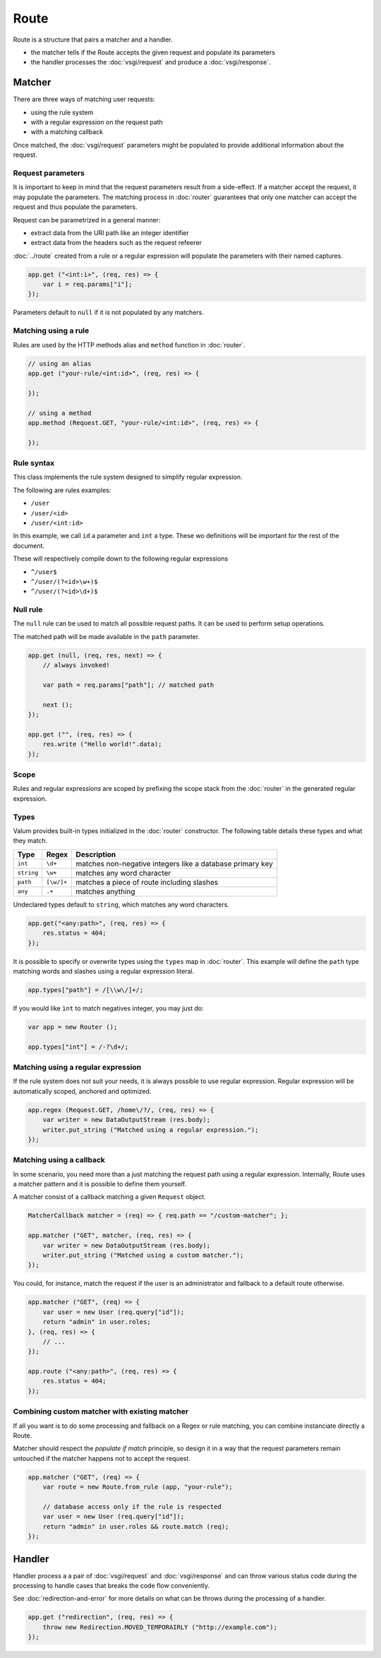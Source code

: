 Route
=====

Route is a structure that pairs a matcher and a handler.

-  the matcher tells if the Route accepts the given request and populate
   its parameters
-  the handler processes the :doc:`vsgi/request` and produce a :doc:`vsgi/response`.

Matcher
-------

There are three ways of matching user requests:

-  using the rule system
-  with a regular expression on the request path
-  with a matching callback

Once matched, the :doc:`vsgi/request` parameters might be populated to provide
additional information about the request.

Request parameters
~~~~~~~~~~~~~~~~~~

It is important to keep in mind that the request parameters result from
a side-effect. If a matcher accept the request, it may populate the parameters.
The matching process in :doc:`router` guarantees that only one matcher can
accept the request and thus populate the parameters.

Request can be parametrized in a general manner:

-  extract data from the URI path like an integer identifier
-  extract data from the headers such as the request refeerer

:doc:`../route` created from a rule or a regular expression will populate the
parameters with their named captures.

.. code:: vala

    app.get ("<int:i>", (req, res) => {
        var i = req.params["i"];
    });

Parameters default to ``null`` if it is not populated by any matchers.

Matching using a rule
~~~~~~~~~~~~~~~~~~~~~

Rules are used by the HTTP methods alias and ``method`` function in
:doc:`router`.

.. code:: vala

    // using an alias
    app.get ("your-rule/<int:id>", (req, res) => {

    });

    // using a method
    app.method (Request.GET, "your-rule/<int:id>", (req, res) => {

    });

Rule syntax
~~~~~~~~~~~

This class implements the rule system designed to simplify regular expression.

The following are rules examples:

-  ``/user``
-  ``/user/<id>``
-  ``/user/<int:id>``

In this example, we call ``id`` a parameter and ``int`` a type. These wo
definitions will be important for the rest of the document.

These will respectively compile down to the following regular expressions

-  ``^/user$``
-  ``^/user/(?<id>\w+)$``
-  ``^/user/(?<id>\d+)$``

Null rule
~~~~~~~~~

The ``null`` rule can be used to match all possible request paths. It can be
used to perform setup operations.

The matched path will be made available in the ``path`` parameter.

.. code:: vala

    app.get (null, (req, res, next) => {
        // always invoked!

        var path = req.params["path"]; // matched path

        next ();
    });

    app.get ("", (req, res) => {
        res.write ("Hello world!".data);
    });


Scope
~~~~~

Rules and regular expressions are scoped by prefixing the scope stack from the
:doc:`router` in the generated regular expression.

Types
~~~~~

Valum provides built-in types initialized in the :doc:`router` constructor. The
following table details these types and what they match.

+------------+------------+-----------------------------------------------+
| Type       | Regex      | Description                                   |
+============+============+===============================================+
| ``int``    | ``\d+``    | matches non-negative integers like a database |
|            |            | primary key                                   |
+------------+------------+-----------------------------------------------+
| ``string`` | ``\w+``    | matches any word character                    |
+------------+------------+-----------------------------------------------+
| ``path``   | ``[\w/]+`` | matches a piece of route including slashes    |
+------------+------------+-----------------------------------------------+
| ``any``    | ``.+``     | matches anything                              |
+------------+------------+-----------------------------------------------+

Undeclared types default to ``string``, which matches any word characters.

.. code:: vala

    app.get("<any:path>", (req, res) => {
        res.status = 404;
    });

It is possible to specify or overwrite types using the ``types`` map in
:doc:`router`. This example will define the ``path`` type matching words and
slashes using a regular expression literal.

.. code:: vala

    app.types["path"] = /[\\w\/]+/;

If you would like ``ìnt`` to match negatives integer, you may just do:

.. code:: vala

    var app = new Router ();

    app.types["int"] = /-?\d+/;

Matching using a regular expression
~~~~~~~~~~~~~~~~~~~~~~~~~~~~~~~~~~~

If the rule system does not suit your needs, it is always possible to use
regular expression. Regular expression will be automatically scoped, anchored
and optimized.

.. code:: vala

    app.regex (Request.GET, /home\/?/, (req, res) => {
        var writer = new DataOutputStream (res.body);
        writer.put_string ("Matched using a regular expression.");
    });

Matching using a callback
~~~~~~~~~~~~~~~~~~~~~~~~~

In some scenario, you need more than a just matching the request path using
a regular expression. Internally, Route uses a matcher pattern and it is
possible to define them yourself.

A matcher consist of a callback matching a given ``Request`` object.

.. code:: vala

    MatcherCallback matcher = (req) => { req.path == "/custom-matcher"; };

    app.matcher ("GET", matcher, (req, res) => {
        var writer = new DataOutputStream (res.body);
        writer.put_string ("Matched using a custom matcher.");
    });

You could, for instance, match the request if the user is an administrator and
fallback to a default route otherwise.

.. code:: vala

    app.matcher ("GET", (req) => {
        var user = new User (req.query["id"]);
        return "admin" in user.roles;
    }, (req, res) => {
        // ...
    });

    app.route ("<any:path>", (req, res) => {
        res.status = 404;
    });

Combining custom matcher with existing matcher
~~~~~~~~~~~~~~~~~~~~~~~~~~~~~~~~~~~~~~~~~~~~~~

If all you want is to do some processing and fallback on a Regex or rule
matching, you can combine instanciate directly a Route.

Matcher should respect the *populate if match* principle, so design it in a way
that the request parameters remain untouched if the matcher happens not to
accept the request.

.. code:: vala

    app.matcher ("GET", (req) => {
        var route = new Route.from_rule (app, "your-rule");

        // database access only if the rule is respected
        var user = new User (req.query["id"]);
        return "admin" in user.roles && route.match (req);
    });

Handler
-------

Handler process a a pair of :doc:`vsgi/request` and :doc:`vsgi/response` and
can throw various status code during the processing to handle cases that breaks
the code flow conveniently.

See :doc:`redirection-and-error` for more details on what can be throws during
the processing of a handler.

.. code:: vala

    app.get ("redirection", (req, res) => {
        throw new Redirection.MOVED_TEMPORAIRLY ("http://example.com");
    });
